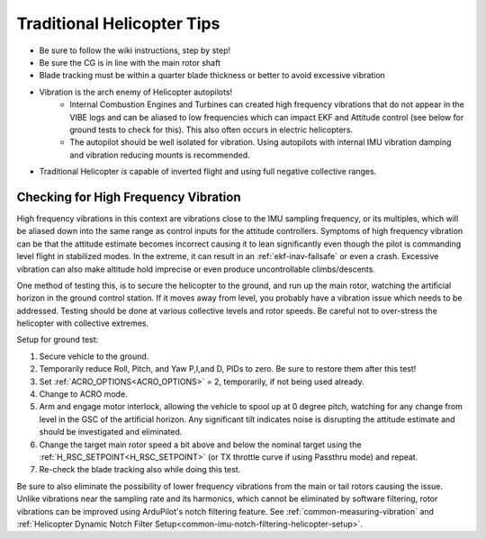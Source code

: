 .. _traditional-helicopter-tips:

===========================
Traditional Helicopter Tips
===========================

- Be sure to follow the wiki instructions, step by step!
- Be sure the CG is in line with the main rotor shaft
- Blade tracking must be within a quarter blade thickness or better to avoid excessive vibration
- Vibration is the arch enemy of Helicopter autopilots!
   - Internal Combustion Engines and Turbines can created high frequency vibrations that do not appear in the VIBE logs and can be aliased to low frequencies which can impact EKF and Attitude control (see below for ground tests to check for this). This also often occurs in electric helicopters.
   - The autopilot should be well isolated for vibration. Using autopilots with internal IMU vibration damping and vibration reducing mounts is recommended.
- Traditional Helicopter *is* capable of inverted flight and using full negative collective ranges.

Checking for High Frequency Vibration
=====================================

High frequency vibrations in this context are vibrations close to the IMU sampling frequency, or its multiples, which will be aliased down into the same range as control inputs for the attitude controllers. Symptoms of high frequency vibration can be that the attitude estimate becomes incorrect causing it to lean significantly even though the pilot is commanding level flight in stabilized modes. In the extreme, it can result in an :ref:`ekf-inav-failsafe` or even a crash. Excessive vibration can also make altitude hold imprecise or even produce uncontrollable climbs/descents.

One method of testing this, is to secure the helicopter to the ground, and run up the main rotor, watching the artificial horizon in the ground control station. If it moves away from level, you probably have a vibration issue which needs to be addressed. Testing should be done at various collective levels and rotor speeds. Be careful not to over-stress the helicopter with collective extremes.

Setup for ground test:

#. Secure vehicle to the ground.
#. Temporarily reduce Roll, Pitch, and Yaw  P,I,and D, PIDs to zero. Be sure to restore them after this test!
#. Set :ref:`ACRO_OPTIONS<ACRO_OPTIONS>` = 2, temporarily, if not being used already.
#. Change to ACRO mode. 
#. Arm and engage motor interlock, allowing the vehicle to spool up at 0 degree pitch, watching for any change from level in the GSC of the artificial horizon. Any significant tilt indicates noise is disrupting the attitude estimate and should be investigated and eliminated.
#. Change the target main rotor speed a bit above and below the nominal target using the :ref:`H_RSC_SETPOINT<H_RSC_SETPOINT>` (or TX throttle curve if using Passthru mode) and repeat.
#. Re-check the blade tracking also while doing this test.

Be sure to also eliminate the possibility of lower frequency vibrations from the main or tail rotors causing the issue. Unlike vibrations near the sampling rate and its harmonics, which cannot be eliminated by software filtering, rotor vibrations can be improved using ArduPilot's notch filtering feature. See :ref:`common-measuring-vibration` and :ref:`Helicopter Dynamic Notch Filter Setup<common-imu-notch-filtering-helicopter-setup>`.

